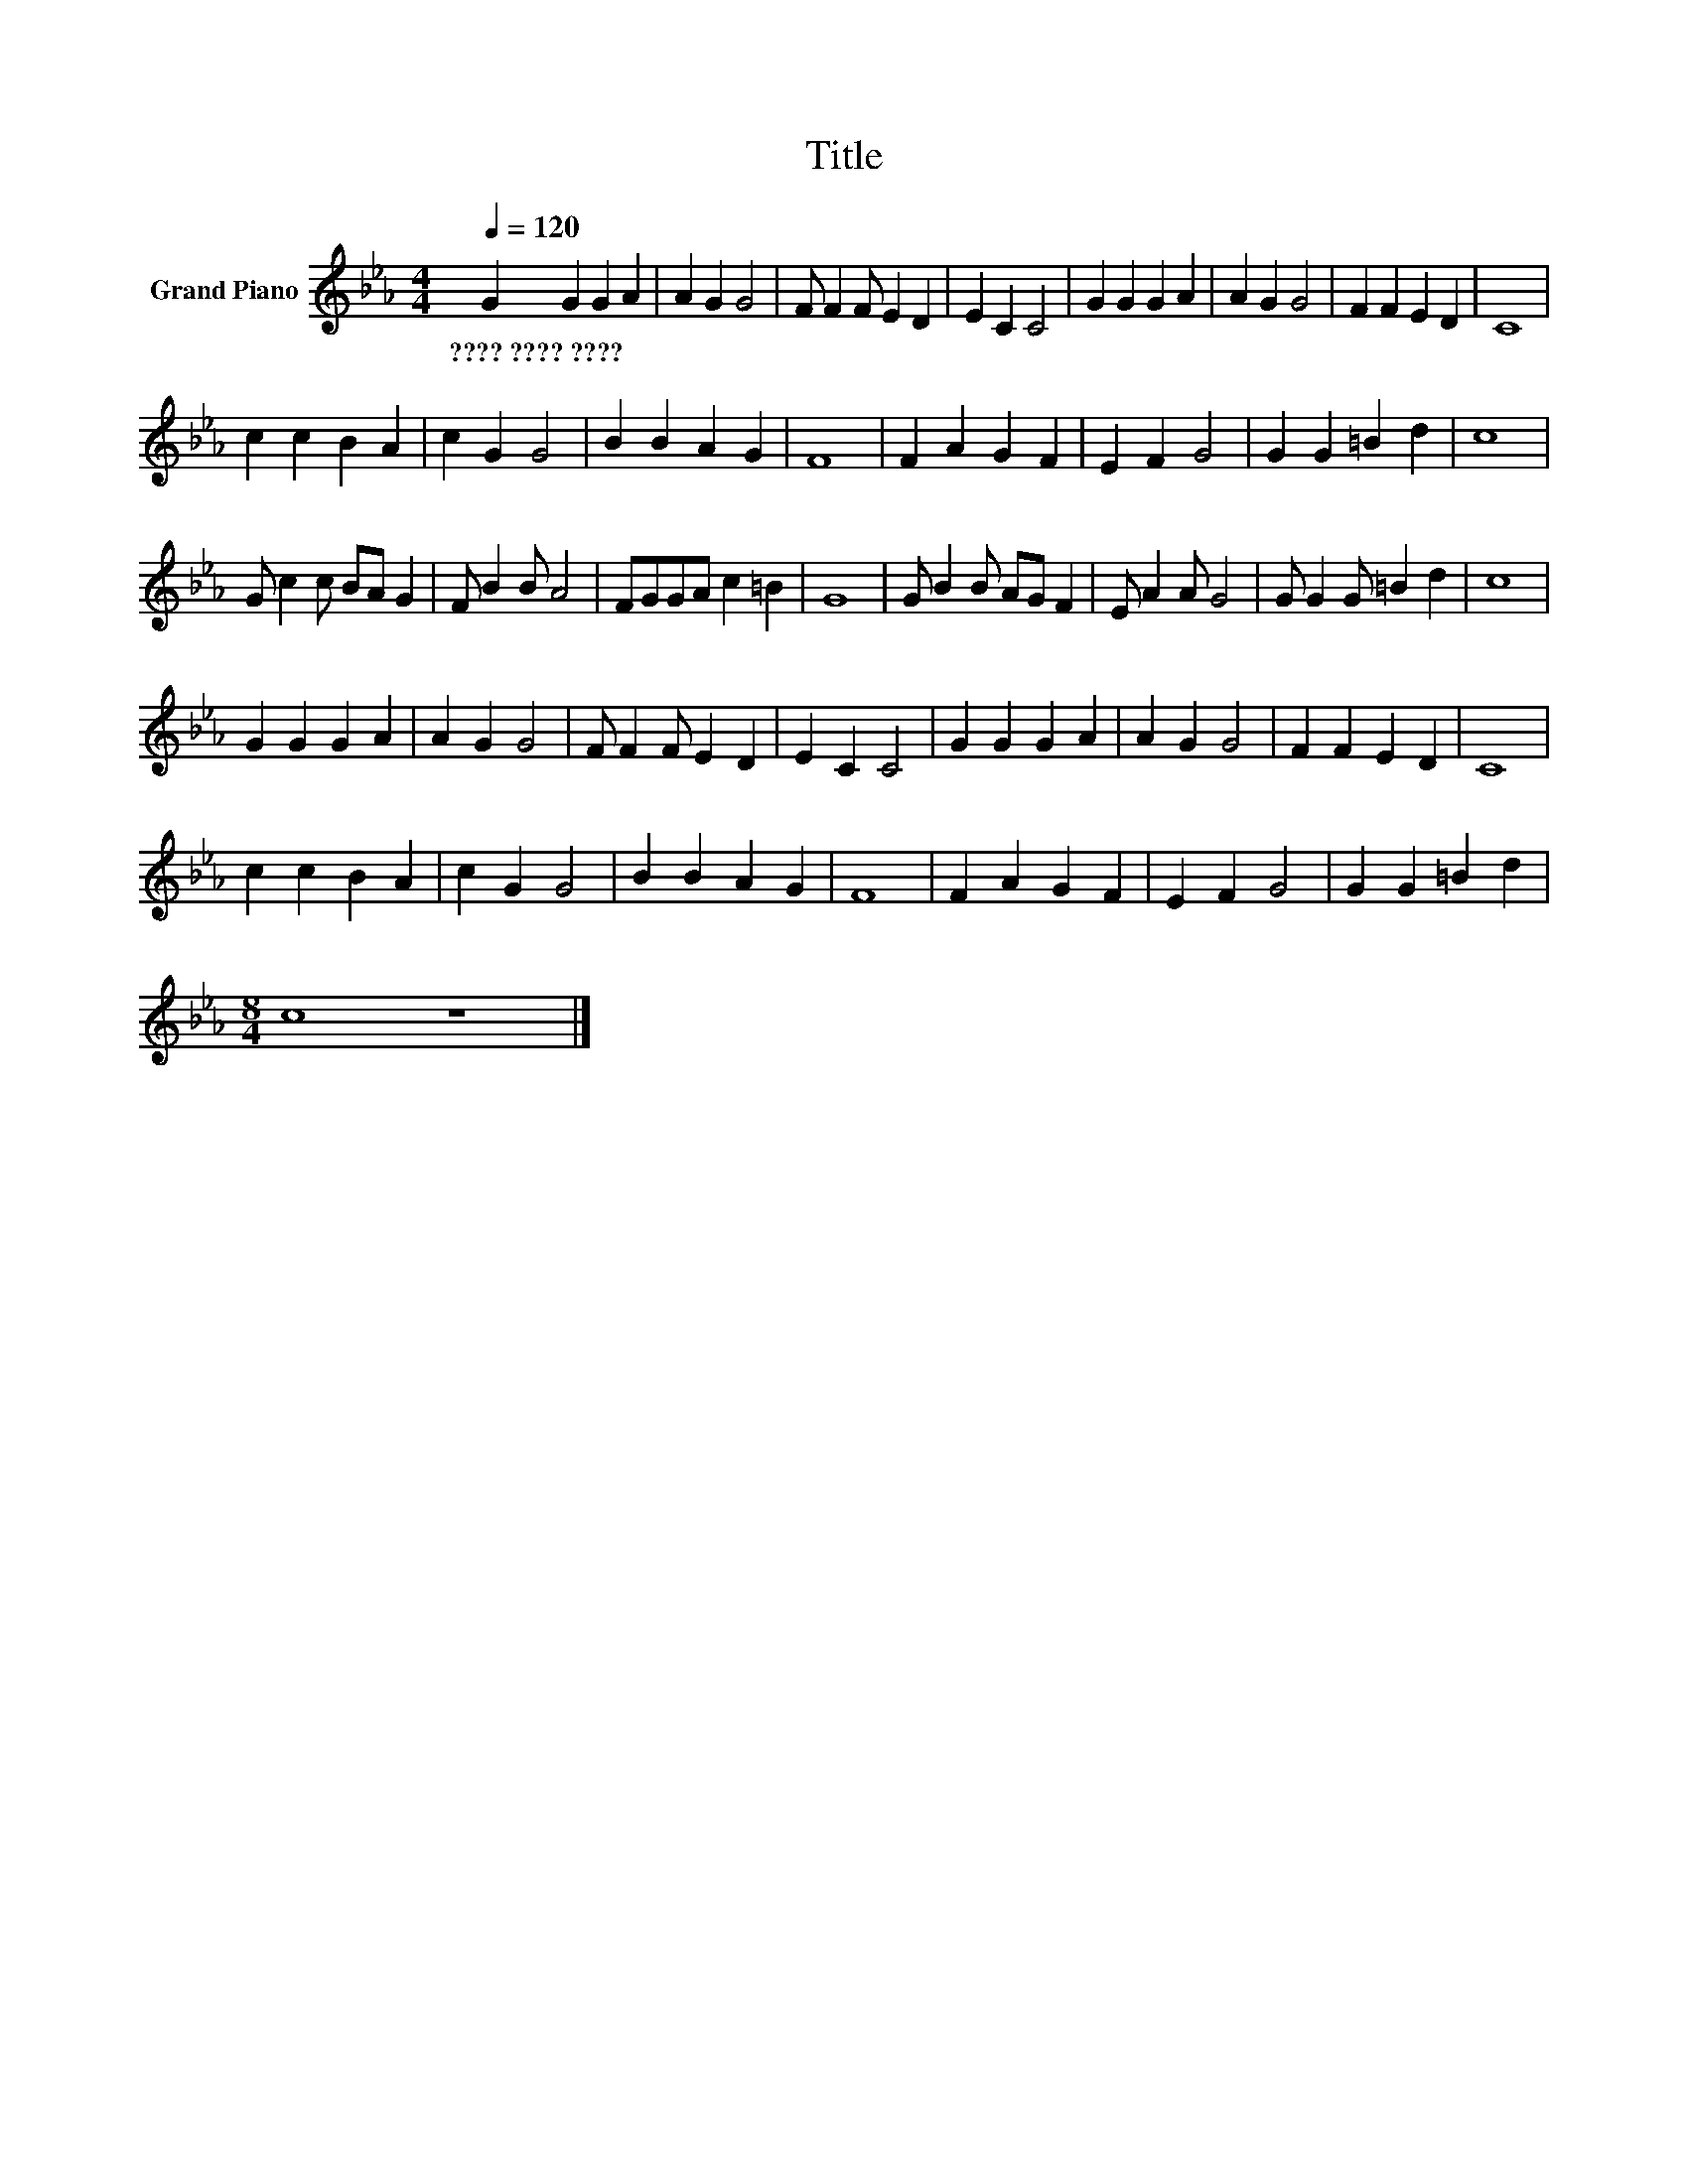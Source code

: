X:1
T:Title
L:1/8
Q:1/4=120
M:4/4
K:Eb
V:1 treble nm="Grand Piano"
V:1
 G2 G2 G2 A2 | A2 G2 G4 | F F2 F E2 D2 | E2 C2 C4 | G2 G2 G2 A2 | A2 G2 G4 | F2 F2 E2 D2 | C8 | %8
w: ????~????~???? * * *||||||||
 c2 c2 B2 A2 | c2 G2 G4 | B2 B2 A2 G2 | F8 | F2 A2 G2 F2 | E2 F2 G4 | G2 G2 =B2 d2 | c8 | %16
w: ||||||||
 G c2 c BA G2 | F B2 B A4 | FGGA c2 =B2 | G8 | G B2 B AG F2 | E A2 A G4 | G G2 G =B2 d2 | c8 | %24
w: ||||||||
 G2 G2 G2 A2 | A2 G2 G4 | F F2 F E2 D2 | E2 C2 C4 | G2 G2 G2 A2 | A2 G2 G4 | F2 F2 E2 D2 | C8 | %32
w: ||||||||
 c2 c2 B2 A2 | c2 G2 G4 | B2 B2 A2 G2 | F8 | F2 A2 G2 F2 | E2 F2 G4 | G2 G2 =B2 d2 | %39
w: |||||||
[M:8/4] c8 z8 |] %40
w: |

